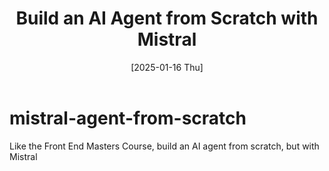 #+title: Build an AI Agent from Scratch with Mistral
#+date: [2025-01-16 Thu]
#+startup: indent
* mistral-agent-from-scratch
Like the Front End Masters Course, build an AI agent from scratch, but with Mistral
